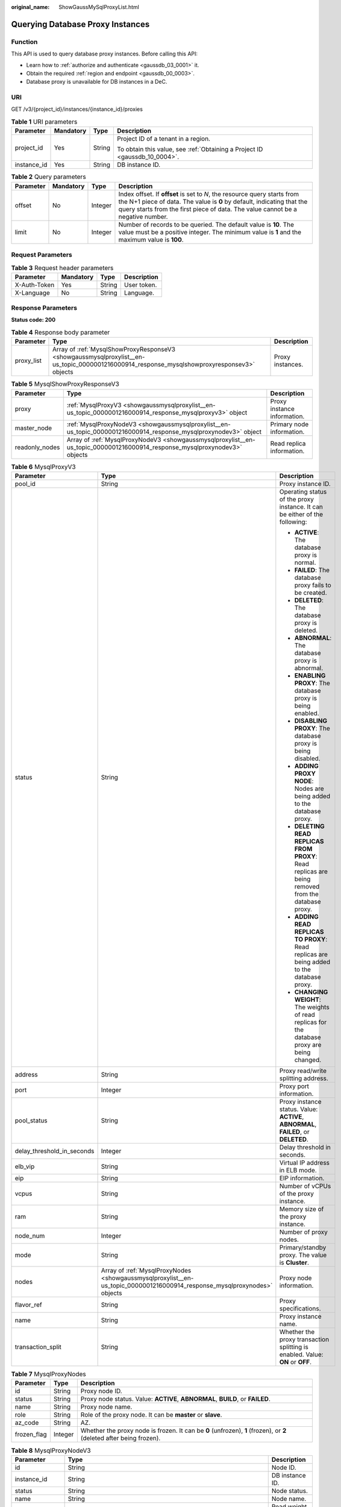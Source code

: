:original_name: ShowGaussMySqlProxyList.html

.. _ShowGaussMySqlProxyList:

Querying Database Proxy Instances
=================================

Function
--------

This API is used to query database proxy instances. Before calling this API:

-  Learn how to :ref:`authorize and authenticate <gaussdb_03_0001>` it.
-  Obtain the required :ref:`region and endpoint <gaussdb_00_0003>`.
-  Database proxy is unavailable for DB instances in a DeC.

URI
---

GET /v3/{project_id}/instances/{instance_id}/proxies

.. table:: **Table 1** URI parameters

   +-----------------+-----------------+-----------------+----------------------------------------------------------------------------+
   | Parameter       | Mandatory       | Type            | Description                                                                |
   +=================+=================+=================+============================================================================+
   | project_id      | Yes             | String          | Project ID of a tenant in a region.                                        |
   |                 |                 |                 |                                                                            |
   |                 |                 |                 | To obtain this value, see :ref:`Obtaining a Project ID <gaussdb_10_0004>`. |
   +-----------------+-----------------+-----------------+----------------------------------------------------------------------------+
   | instance_id     | Yes             | String          | DB instance ID.                                                            |
   +-----------------+-----------------+-----------------+----------------------------------------------------------------------------+

.. table:: **Table 2** Query parameters

   +-----------+-----------+---------+---------------------------------------------------------------------------------------------------------------------------------------------------------------------------------------------------------------------------------------+
   | Parameter | Mandatory | Type    | Description                                                                                                                                                                                                                           |
   +===========+===========+=========+=======================================================================================================================================================================================================================================+
   | offset    | No        | Integer | Index offset. If **offset** is set to *N*, the resource query starts from the N+1 piece of data. The value is **0** by default, indicating that the query starts from the first piece of data. The value cannot be a negative number. |
   +-----------+-----------+---------+---------------------------------------------------------------------------------------------------------------------------------------------------------------------------------------------------------------------------------------+
   | limit     | No        | Integer | Number of records to be queried. The default value is **10**. The value must be a positive integer. The minimum value is **1** and the maximum value is **100**.                                                                      |
   +-----------+-----------+---------+---------------------------------------------------------------------------------------------------------------------------------------------------------------------------------------------------------------------------------------+

Request Parameters
------------------

.. table:: **Table 3** Request header parameters

   ============ ========= ====== ===========
   Parameter    Mandatory Type   Description
   ============ ========= ====== ===========
   X-Auth-Token Yes       String User token.
   X-Language   No        String Language.
   ============ ========= ====== ===========

Response Parameters
-------------------

**Status code: 200**

.. table:: **Table 4** Response body parameter

   +------------+--------------------------------------------------------------------------------------------------------------------------------------------+------------------+
   | Parameter  | Type                                                                                                                                       | Description      |
   +============+============================================================================================================================================+==================+
   | proxy_list | Array of :ref:`MysqlShowProxyResponseV3 <showgaussmysqlproxylist__en-us_topic_0000001216000914_response_mysqlshowproxyresponsev3>` objects | Proxy instances. |
   +------------+--------------------------------------------------------------------------------------------------------------------------------------------+------------------+

.. _showgaussmysqlproxylist__en-us_topic_0000001216000914_response_mysqlshowproxyresponsev3:

.. table:: **Table 5** MysqlShowProxyResponseV3

   +----------------+----------------------------------------------------------------------------------------------------------------------------+-----------------------------+
   | Parameter      | Type                                                                                                                       | Description                 |
   +================+============================================================================================================================+=============================+
   | proxy          | :ref:`MysqlProxyV3 <showgaussmysqlproxylist__en-us_topic_0000001216000914_response_mysqlproxyv3>` object                   | Proxy instance information. |
   +----------------+----------------------------------------------------------------------------------------------------------------------------+-----------------------------+
   | master_node    | :ref:`MysqlProxyNodeV3 <showgaussmysqlproxylist__en-us_topic_0000001216000914_response_mysqlproxynodev3>` object           | Primary node information.   |
   +----------------+----------------------------------------------------------------------------------------------------------------------------+-----------------------------+
   | readonly_nodes | Array of :ref:`MysqlProxyNodeV3 <showgaussmysqlproxylist__en-us_topic_0000001216000914_response_mysqlproxynodev3>` objects | Read replica information.   |
   +----------------+----------------------------------------------------------------------------------------------------------------------------+-----------------------------+

.. _showgaussmysqlproxylist__en-us_topic_0000001216000914_response_mysqlproxyv3:

.. table:: **Table 6** MysqlProxyV3

   +----------------------------+--------------------------------------------------------------------------------------------------------------------------+----------------------------------------------------------------------------------------------------+
   | Parameter                  | Type                                                                                                                     | Description                                                                                        |
   +============================+==========================================================================================================================+====================================================================================================+
   | pool_id                    | String                                                                                                                   | Proxy instance ID.                                                                                 |
   +----------------------------+--------------------------------------------------------------------------------------------------------------------------+----------------------------------------------------------------------------------------------------+
   | status                     | String                                                                                                                   | Operating status of the proxy instance. It can be either of the following:                         |
   |                            |                                                                                                                          |                                                                                                    |
   |                            |                                                                                                                          | -  **ACTIVE**: The database proxy is normal.                                                       |
   |                            |                                                                                                                          | -  **FAILED**: The database proxy fails to be created.                                             |
   |                            |                                                                                                                          | -  **DELETED**: The database proxy is deleted.                                                     |
   |                            |                                                                                                                          | -  **ABNORMAL**: The database proxy is abnormal.                                                   |
   |                            |                                                                                                                          | -  **ENABLING PROXY**: The database proxy is being enabled.                                        |
   |                            |                                                                                                                          | -  **DISABLING PROXY**: The database proxy is being disabled.                                      |
   |                            |                                                                                                                          | -  **ADDING PROXY NODE**: Nodes are being added to the database proxy.                             |
   |                            |                                                                                                                          | -  **DELETING READ REPLICAS FROM PROXY**: Read replicas are being removed from the database proxy. |
   |                            |                                                                                                                          | -  **ADDING READ REPLICAS TO PROXY**: Read replicas are being added to the database proxy.         |
   |                            |                                                                                                                          | -  **CHANGING WEIGHT**: The weights of read replicas for the database proxy are being changed.     |
   +----------------------------+--------------------------------------------------------------------------------------------------------------------------+----------------------------------------------------------------------------------------------------+
   | address                    | String                                                                                                                   | Proxy read/write splitting address.                                                                |
   +----------------------------+--------------------------------------------------------------------------------------------------------------------------+----------------------------------------------------------------------------------------------------+
   | port                       | Integer                                                                                                                  | Proxy port information.                                                                            |
   +----------------------------+--------------------------------------------------------------------------------------------------------------------------+----------------------------------------------------------------------------------------------------+
   | pool_status                | String                                                                                                                   | Proxy instance status. Value: **ACTIVE**, **ABNORMAL**, **FAILED**, or **DELETED**.                |
   +----------------------------+--------------------------------------------------------------------------------------------------------------------------+----------------------------------------------------------------------------------------------------+
   | delay_threshold_in_seconds | Integer                                                                                                                  | Delay threshold in seconds.                                                                        |
   +----------------------------+--------------------------------------------------------------------------------------------------------------------------+----------------------------------------------------------------------------------------------------+
   | elb_vip                    | String                                                                                                                   | Virtual IP address in ELB mode.                                                                    |
   +----------------------------+--------------------------------------------------------------------------------------------------------------------------+----------------------------------------------------------------------------------------------------+
   | eip                        | String                                                                                                                   | EIP information.                                                                                   |
   +----------------------------+--------------------------------------------------------------------------------------------------------------------------+----------------------------------------------------------------------------------------------------+
   | vcpus                      | String                                                                                                                   | Number of vCPUs of the proxy instance.                                                             |
   +----------------------------+--------------------------------------------------------------------------------------------------------------------------+----------------------------------------------------------------------------------------------------+
   | ram                        | String                                                                                                                   | Memory size of the proxy instance.                                                                 |
   +----------------------------+--------------------------------------------------------------------------------------------------------------------------+----------------------------------------------------------------------------------------------------+
   | node_num                   | Integer                                                                                                                  | Number of proxy nodes.                                                                             |
   +----------------------------+--------------------------------------------------------------------------------------------------------------------------+----------------------------------------------------------------------------------------------------+
   | mode                       | String                                                                                                                   | Primary/standby proxy. The value is **Cluster**.                                                   |
   +----------------------------+--------------------------------------------------------------------------------------------------------------------------+----------------------------------------------------------------------------------------------------+
   | nodes                      | Array of :ref:`MysqlProxyNodes <showgaussmysqlproxylist__en-us_topic_0000001216000914_response_mysqlproxynodes>` objects | Proxy node information.                                                                            |
   +----------------------------+--------------------------------------------------------------------------------------------------------------------------+----------------------------------------------------------------------------------------------------+
   | flavor_ref                 | String                                                                                                                   | Proxy specifications.                                                                              |
   +----------------------------+--------------------------------------------------------------------------------------------------------------------------+----------------------------------------------------------------------------------------------------+
   | name                       | String                                                                                                                   | Proxy instance name.                                                                               |
   +----------------------------+--------------------------------------------------------------------------------------------------------------------------+----------------------------------------------------------------------------------------------------+
   | transaction_split          | String                                                                                                                   | Whether the proxy transaction splitting is enabled. Value: **ON** or **OFF**.                      |
   +----------------------------+--------------------------------------------------------------------------------------------------------------------------+----------------------------------------------------------------------------------------------------+

.. _showgaussmysqlproxylist__en-us_topic_0000001216000914_response_mysqlproxynodes:

.. table:: **Table 7** MysqlProxyNodes

   +-------------+---------+----------------------------------------------------------------------------------------------------------------------+
   | Parameter   | Type    | Description                                                                                                          |
   +=============+=========+======================================================================================================================+
   | id          | String  | Proxy node ID.                                                                                                       |
   +-------------+---------+----------------------------------------------------------------------------------------------------------------------+
   | status      | String  | Proxy node status. Value: **ACTIVE**, **ABNORMAL**, **BUILD**, or **FAILED**.                                        |
   +-------------+---------+----------------------------------------------------------------------------------------------------------------------+
   | name        | String  | Proxy node name.                                                                                                     |
   +-------------+---------+----------------------------------------------------------------------------------------------------------------------+
   | role        | String  | Role of the proxy node. It can be **master** or **slave**.                                                           |
   +-------------+---------+----------------------------------------------------------------------------------------------------------------------+
   | az_code     | String  | AZ.                                                                                                                  |
   +-------------+---------+----------------------------------------------------------------------------------------------------------------------+
   | frozen_flag | Integer | Whether the proxy node is frozen. It can be **0** (unfrozen), **1** (frozen), or **2** (deleted after being frozen). |
   +-------------+---------+----------------------------------------------------------------------------------------------------------------------+

.. _showgaussmysqlproxylist__en-us_topic_0000001216000914_response_mysqlproxynodev3:

.. table:: **Table 8** MysqlProxyNodeV3

   +-------------------+----------------------------------------------------------------------------------------------------------------------------------+--------------------------+
   | Parameter         | Type                                                                                                                             | Description              |
   +===================+==================================================================================================================================+==========================+
   | id                | String                                                                                                                           | Node ID.                 |
   +-------------------+----------------------------------------------------------------------------------------------------------------------------------+--------------------------+
   | instance_id       | String                                                                                                                           | DB instance ID.          |
   +-------------------+----------------------------------------------------------------------------------------------------------------------------------+--------------------------+
   | status            | String                                                                                                                           | Node status.             |
   +-------------------+----------------------------------------------------------------------------------------------------------------------------------+--------------------------+
   | name              | String                                                                                                                           | Node name.               |
   +-------------------+----------------------------------------------------------------------------------------------------------------------------------+--------------------------+
   | weight            | Integer                                                                                                                          | Read weight of the node. |
   +-------------------+----------------------------------------------------------------------------------------------------------------------------------+--------------------------+
   | availability_zone | Array of :ref:`MysqlProxyAvailable <showgaussmysqlproxylist__en-us_topic_0000001216000914_response_mysqlproxyavailable>` objects | AZ information.          |
   +-------------------+----------------------------------------------------------------------------------------------------------------------------------+--------------------------+

.. _showgaussmysqlproxylist__en-us_topic_0000001216000914_response_mysqlproxyavailable:

.. table:: **Table 9** MysqlProxyAvailable

   =========== ====== ===============
   Parameter   Type   Description
   =========== ====== ===============
   code        String AZ code.
   description String AZ description.
   =========== ====== ===============

**Status code: 400**

.. table:: **Table 10** Response body parameters

   ========== ====== ==============
   Parameter  Type   Description
   ========== ====== ==============
   error_code String Error code.
   error_msg  String Error message.
   ========== ====== ==============

**Status code: 500**

.. table:: **Table 11** Response body parameters

   ========== ====== ==============
   Parameter  Type   Description
   ========== ====== ==============
   error_code String Error code.
   error_msg  String Error message.
   ========== ====== ==============

Example Request
---------------

.. code-block:: text

   GET https://gaussdb-mysql.eu-de.otc.t-systems.com/v3/054e292c9880d4992f02c0196d3ea468/instances/096c0fc43e804757b59946b80dc27f8bin07/proxies?offset=0&limit=10

Example Response
----------------

**Status code: 200**

Success.

.. code-block::

   {
     "proxy_list" : [ {
       "proxy" : {
         "pool_id" : "2e7cf21d14794bafab623a334efd9ad8po01",
         "status" : "ACTIVE",
         "address" : "192.168.125.69",
         "port" : 3306,
         "pool_status" : "ACTIVE",
         "delay_threshold_in_seconds" : 30,
         "elb_vip" : "192.168.125.60",
         "eip" : "192.168.125.50",
         "vcpus" : 4,
         "ram" : 8,
         "node_num" : 2,
         "mode" : "Cluster",
         "nodes" : [ {
           "id" : "db53a238a02240c49365e72e284a4890pn01",
           "name" : "PROXY-2e7cf21d14794bafab623a334efd9ad8po01_0",
           "role" : "master",
           "az_code" : "eu-de-01",
           "status" : "ACTIVE",
           "frozen_flag" : 0
         } ],
         "name" : "proxy-name",
         "flavor_ref":"gaussdb.proxy.large.x86.2",
         "transaction_split":"OFF"
       },
       "master_node" : {
         "id" : "c01a5645eb2c4fb6a9373542f5366e50no07",
         "instance_id" : "096c0fc43e804757b59946b80dc27f8bin07",
         "status" : "ACTIVE",
         "name" : "taurus_mysql80_x86-ondemand-2-1U4G_1_202103070251274842281_node01",
         "weight" : 0,
         "availability_zone" : [{
           "code" : "eu-de-01",
           "description": "AZ1"
         }]
       },
       "readonly_nodes" : {
         "id" : "d23535333138462880bfa1838fdfced2no07",
         "instance_id" : "7a871d6d494e4327ad2e326afb591108in07",
         "status" : "ACTIVE",
         "name" : "taurus_mysql80_x86-ondemand-2-1U4G_1_202103070251274842281_node02",
         "weight" : 100,
         "availability_zone" : [{
           "code" : "eu-de-01",
           "description": "AZ1"
         }]
       }
     } ]
   }

Status Code
-----------

For details, see :ref:`Status Codes <gaussdb_10_0002>`.

Error Code
----------

For details, see :ref:`Error Codes <gaussdb_10_0003>`.
